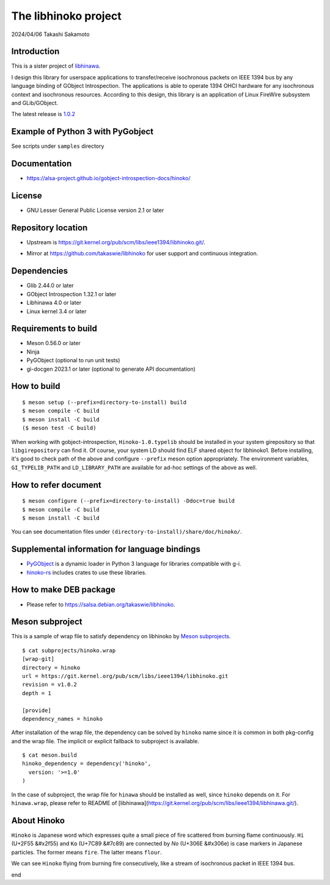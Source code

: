 =====================
The libhinoko project
=====================

2024/04/06
Takashi Sakamoto

Introduction
============

This is a sister project of `libhinawa <https://git.kernel.org/pub/scm/libs/ieee1394/libhinawa.git/>`_.

I design this library for userspace applications to transfer/receive isochronous packets on
IEEE 1394 bus by any language binding of GObject Introspection. The applications is able to
operate 1394 OHCI hardware for any isochronous context and isochronous resources. According
to this design, this library is an application of Linux FireWire subsystem and GLib/GObject.

The latest release is `1.0.2 <https://git.kernel.org/pub/scm/libs/ieee1394/libhinoko.git/tag/?h=v1.0.2>`_

Example of Python 3 with PyGobject
==================================

See scripts under ``samples`` directory

Documentation
=============

- `<https://alsa-project.github.io/gobject-introspection-docs/hinoko/>`_

License
=======

- GNU Lesser General Public License version 2.1 or later

Repository location
===================

- Upstream is `<https://git.kernel.org/pub/scm/libs/ieee1394/libhinoko.git/>`_.
* Mirror at `<https://github.com/takaswie/libhinoko>`_ for user support and continuous
  integration.

Dependencies
============

- Glib 2.44.0 or later
- GObject Introspection 1.32.1 or later
- Libhinawa 4.0 or later
- Linux kernel 3.4 or later

Requirements to build
=====================

- Meson 0.56.0 or later
- Ninja
- PyGObject (optional to run unit tests)
- gi-docgen 2023.1 or later (optional to generate API documentation)

How to build
============

::

    $ meson setup (--prefix=directory-to-install) build
    $ meson compile -C build
    $ meson install -C build
    ($ meson test -C build)

When working with gobject-introspection, ``Hinoko-1.0.typelib`` should be installed in your system
girepository so that ``libgirepository`` can find it. Of course, your system LD should find ELF
shared object for libhinoko1. Before installing, it's good to check path of the above and configure
``--prefix`` meson option appropriately. The environment variables, ``GI_TYPELIB_PATH`` and
``LD_LIBRARY_PATH`` are available for ad-hoc settings of the above as well.

How to refer document
=====================

::

    $ meson configure (--prefix=directory-to-install) -Ddoc=true build
    $ meson compile -C build
    $ meson install -C build

You can see documentation files under ``(directory-to-install)/share/doc/hinoko/``.

Supplemental information for language bindings
==============================================

* `PyGObject <https://pygobject.readthedocs.io/>`_ is a dynamic loader in Python 3 language for
  libraries compatible with g-i.
* `hinoko-rs <https://git.kernel.org/pub/scm/libs/ieee1394/hinoko-rs.git/>`_ includes crates to
  use these libraries.

How to make DEB package
=======================

- Please refer to `<https://salsa.debian.org/takaswie/libhinoko>`_.

Meson subproject
================

This is a sample of wrap file to satisfy dependency on libhinoko by
`Meson subprojects <https://mesonbuild.com/Subprojects.html>`_.

::

    $ cat subprojects/hinoko.wrap
    [wrap-git]
    directory = hinoko
    url = https://git.kernel.org/pub/scm/libs/ieee1394/libhinoko.git
    revision = v1.0.2
    depth = 1
    
    [provide]
    dependency_names = hinoko

After installation of the wrap file, the dependency can be solved by ``hinoko`` name since it is
common in both pkg-config and the wrap file. The implicit or explicit fallback to subproject is
available.

::

    $ cat meson.build
    hinoko_dependency = dependency('hinoko',
      version: '>=1.0'
    )

In the case of subproject, the wrap file for ``hinawa`` should be installed as well, since
``hinoko`` depends on it. For ``hinawa.wrap``, please refer to README of
[libhinawa](https://git.kernel.org/pub/scm/libs/ieee1394/libhinawa.git/).

About Hinoko
============

``Hinoko`` is Japanese word which expresses quite a small piece of fire scattered from burning
flame continuously. ``Hi`` (U+2F55 |kanji-hi|) and ``Ko`` (U+7C89 |kanji-ko|) are connected by
`No` (U+306E |hiragana-no|) is case markers in Japanese particles. The former means ``fire``.
The latter means ``flour``.

.. |kanji-hi| unicode:: &#x2f55 .. Hi spelled in Kanji
.. |kanji-ko| unicode:: &#7c89 .. Ko spelled in Kanji
.. |hiragana-no| unicode:: &#x306e .. No spelled in Hiragana

We can see ``Hinoko`` flying from burning fire consecutively, like a stream of isochronous packet
in IEEE 1394 bus.

end
